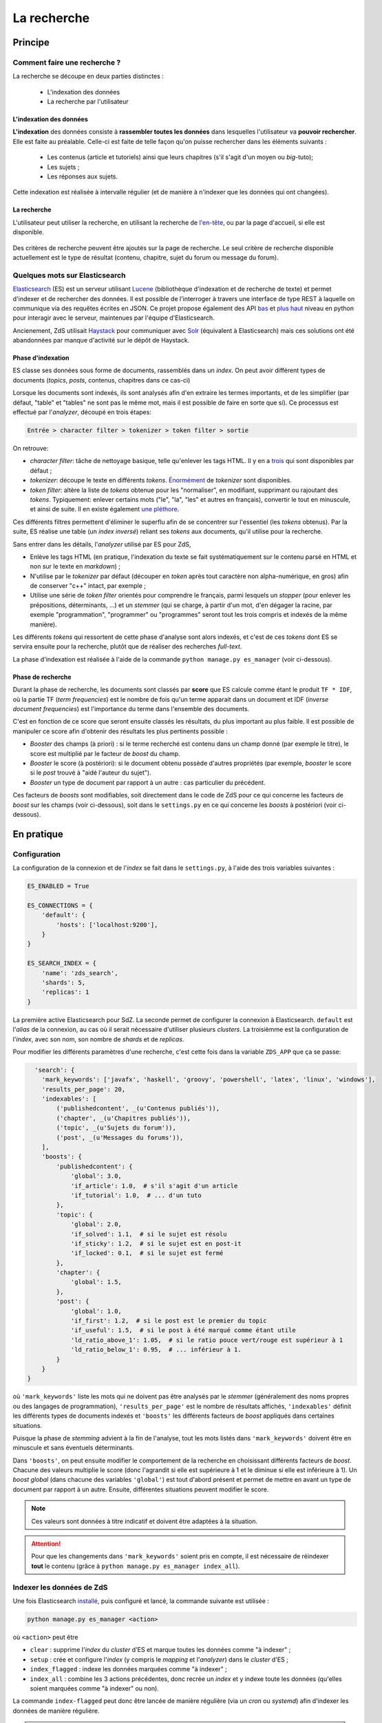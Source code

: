 ============
La recherche
============

Principe
========

Comment faire une recherche ?
-----------------------------

La recherche se découpe en deux parties distinctes :

 - L'indexation des données
 - La recherche par l'utilisateur

L'indexation des données
++++++++++++++++++++++++

**L'indexation** des données consiste à **rassembler toutes les données** dans lesquelles l'utilisateur va **pouvoir rechercher**. Elle est faite au préalable.
Celle-ci est faite de telle façon qu'on puisse rechercher dans les éléments suivants :

 - Les contenus (article et tutoriels) ainsi que leurs chapitres (s'il s'agit d'un moyen ou *big*-tuto);
 - Les sujets ;
 - Les réponses aux sujets.

Cette indexation est réalisée à intervalle régulier (et de manière à n'indexer que les données qui ont changées).

La recherche
++++++++++++

L'utilisateur peut utiliser la recherche, en utilisant la recherche de `l'en-tête  <../front-end/structure-du-site.html#l-en-tete>`_, ou par la page d'accueil, si elle est disponible.

   .. figure:: ../images/design/en-tete.png
      :align: center

Des critères de recherche peuvent être ajoutés sur la page de recherche.
Le seul critère de recherche disponible actuellement est le type de résultat (contenu, chapitre, sujet du forum ou message du forum).

   .. figure:: ../images/search/search-filters.png
      :align: center

Quelques mots sur Elasticsearch
-------------------------------

`Elasticsearch <https://www.elastic.co/>`_ (ES) est un serveur utilisant `Lucene <https://lucene.apache.org/>`_ (bibliothèque d'indexation et de recherche de texte) et permet d'indexer et de rechercher des données.
Il est possible de l'interroger à travers une interface de type REST à laquelle on communique via des requêtes écrites en JSON.
Ce projet propose également des API `bas <https://github.com/elastic/elasticsearch-py>`_ et `plus haut <https://github.com/elastic/elasticsearch-dsl-py>`_ niveau en python pour interagir avec le serveur, maintenues par l'équipe d'Elasticsearch.

Ancienement, ZdS utilisait `Haystack <https://django-haystack.readthedocs.io/>`_ pour communiquer avec `Solr <http://lucene.apache.org/solr/>`_ (équivalent à Elasticsearch) mais ces solutions ont été abandonnées par manque d'activité sur le dépôt de Haystack.

Phase d'indexation
++++++++++++++++++

ES classe ses données sous forme de documents, rassemblés dans un *index*. On peut avoir différent types de documents (*topics*, *posts*, contenus, chapitres dans ce cas-ci)

Lorsque les documents sont indexés, ils sont analysés afin d'en extraire les termes importants, et de les simplifier (par défaut, "table" et "tables" ne sont pas le même mot, mais il est possible de faire en sorte que si).
Ce processus est effectué par l'*analyzer*, découpé en trois étapes:

.. sourcecode:: none

    Entrée > character filter > tokenizer > token filter > sortie

On retrouve:

+ *character filter*: tâche de nettoyage basique, telle qu'enlever les tags HTML. Il y en a `trois <https://www.elastic.co/guide/en/elasticsearch/reference/current/analysis-charfilters.html>`_ qui sont disponibles par défaut ;
+ *tokenizer*: découpe le texte en différents *tokens*. `Énormément <https://www.elastic.co/guide/en/elasticsearch/reference/current/analysis-tokenizers.html>`_ de *tokenizer* sont disponibles.
+ *token filter*: altère la liste de *tokens* obtenue pour les "normaliser", en modifiant, supprimant ou rajoutant des *tokens*. Typiquement: enlever certains mots ("le", "la", "les" et autres en français), convertir le tout en minuscule, et ainsi de suite. Il en existe également `une pléthore <https://www.elastic.co/guide/en/elasticsearch/reference/current/analysis-tokenfilters.html>`_.

Ces différents filtres permettent d'éliminer le superflu afin de se concentrer sur l'essentiel (les *tokens* obtenus).
Par la suite, ES réalise une table (un *index inversé*) reliant ses *tokens* aux documents, qu'il utilise pour la recherche.

Sans entrer dans les détails, l'*analyzer* utilisé par ES pour ZdS,

+ Enlève les tags HTML (en pratique, l'indexation du texte se fait systématiquement sur le contenu parsé en HTML et non sur le texte en *markdown*) ;
+ N'utilise par le *tokenizer* par défaut (découper en *token* après tout caractère non alpha-numérique, en gros) afin de conserver "c++" intact, par exemple ;
+ Utilise une série de *token filter* orientés pour comprendre le français, parmi lesquels un *stopper* (pour enlever les prépositions, déterminants, ...) et un *stemmer* (qui se charge, à partir d'un mot, d'en dégager la racine, par exemple "programmation", "programmer" ou "programmes" seront tout les trois compris et indexés de la même manière).

Les différents *tokens* qui ressortent de cette phase d'analyse sont alors indexés, et c'est de ces *tokens* dont ES se servira ensuite pour la recherche, plutôt que de réaliser des recherches *full-text*.

La phase d'indexation est réalisée à l'aide de la commande ``python manage.py es_manager`` (voir ci-dessous).

Phase de recherche
++++++++++++++++++

Durant la phase de recherche, les documents sont classés par **score** que ES calcule comme étant le produit ``TF * IDF``, où la partie TF (*term frequencies*) est le nombre de fois qu'un terme apparait dans un document et IDF (*inverse document frequencies*) est l'importance du terme dans l'ensemble des documents.

C'est en fonction de ce score que seront ensuite classés les résultats, du plus important au plus faible.
Il est possible de manipuler ce score afin d'obtenir des résultats les plus pertinents possible :

+ *Booster* des champs (à priori) : si le terme recherché est contenu dans un champ donné (par exemple le titre), le score est multiplié par le facteur de *boost* du champ.
+ *Booster* le score (à postériori): si le document obtenu possède d'autres propriétés (par exemple, *booster* le score si le *post* trouvé à "aidé l'auteur du sujet").
+ *Booster* un type de document par rapport à un autre : cas particulier du précédent.

Ces facteurs de *boosts* sont modifiables, soit directement dans le code de ZdS pour ce qui concerne les facteurs de *boost* sur les champs (voir ci-dessous), soit dans le ``settings.py`` en ce qui concerne les *boosts* à postériori (voir ci-dessous).


En pratique
===========

Configuration
-------------

La configuration de la connexion et de l'*index* se fait dans le ``settings.py``, à l'aide des trois variables suivantes :

.. sourcecode:: python

      ES_ENABLED = True

      ES_CONNECTIONS = {
          'default': {
              'hosts': ['localhost:9200'],
          }
      }

      ES_SEARCH_INDEX = {
          'name': 'zds_search',
          'shards': 5,
          'replicas': 1
      }


La première active Elasticsearch pour SdZ.
La seconde permet de configurer la connexion à Elasticsearch. ``default`` est l'*alias* de la connexion, au cas où il serait nécessaire d'utiliser plusieurs *clusters*.
La troisièmme est la configuration de l'*index*, avec son nom, son nombre de *shards* et de *replicas*.

Pour modifier les différents paramètres d'une recherche, c'est cette fois dans la variable ``ZDS_APP`` que ça se passe:

.. sourcecode:: python

      'search': {
        'mark_keywords': ['javafx', 'haskell', 'groovy', 'powershell', 'latex', 'linux', 'windows'],
        'results_per_page': 20,
        'indexables': [
            ('publishedcontent', _(u'Contenus publiés')),
            ('chapter', _(u'Chapitres publiés')),
            ('topic', _(u'Sujets du forum')),
            ('post', _(u'Messages du forums')),
        ],
        'boosts': {
            'publishedcontent': {
                'global': 3.0,
                'if_article': 1.0,  # s'il s'agit d'un article
                'if_tutorial': 1.0,  # ... d'un tuto
            },
            'topic': {
                'global': 2.0,
                'if_solved': 1.1,  # si le sujet est résolu
                'if_sticky': 1.2,  # si le sujet est en post-it
                'if_locked': 0.1,  # si le sujet est fermé
            },
            'chapter': {
                'global': 1.5,
            },
            'post': {
                'global': 1.0,
                'if_first': 1.2,  # si le post est le premier du topic
                'if_useful': 1.5,  # si le post à été marqué comme étant utile
                'ld_ratio_above_1': 1.05,  # si le ratio pouce vert/rouge est supérieur à 1
                'ld_ratio_below_1': 0.95,  # ... inférieur à 1.
            }
        }
    }

où ``'mark_keywords'`` liste les mots qui ne doivent pas être analysés par le *stemmer* (généralement des noms propres ou des langages de programmation),
``'results_per_page'`` est le nombre de résultats affichés,
``'indexables'`` définit les différents types de documents indexés
et ``'boosts'`` les différents facteurs de *boost* appliqués dans certaines situations.

Puisque la phase de *stemming* advient à la fin de l'analyse, tout les mots listés dans ``'mark_keywords'``  doivent être en minuscule et sans éventuels déterminants.

Dans ``'boosts'``, on peut ensuite modifier le comportement de la recherche en choisissant différents facteurs de *boost*.
Chacune des valeurs multiplie le score (donc l'agrandit si elle est supérieure à 1 et le diminue si elle est inférieure à 1).
Un *boost global* (dans chacune des variables ``'global'``) est tout d'abord présent et permet de mettre en avant un type de document par rapport à un autre.
Ensuite, différentes situations peuvent modifier le score.

.. note::

      Ces valeurs sont données à titre indicatif et doivent être adaptées à la situation.

.. attention::

    Pour que les changements dans ``'mark_keywords'`` soient pris en compte, il est nécessaire de réindexer **tout** le contenu
    (grâce à ``python manage.py es_manager index_all``).

Indexer les données de ZdS
--------------------------

Une fois Elasticsearch `installé <../install/install-es.html>`_, puis configuré et lancé, la commande suivante est utilisée :

.. sourcecode:: bash

      python manage.py es_manager <action>

où ``<action>`` peut être

+ ``clear`` : supprime l'*index* du *cluster* d'ES et marque toutes les données comme "à indexer" ;
+ ``setup`` : crée et configure l'*index* (y compris le *mapping* et l'*analyzer*) dans le *cluster* d'ES ;
+ ``index_flagged`` : indexe les données marquées comme "à indexer" ;
+ ``index_all`` : combine les 3 actions précédentes, donc recrée un *index* et y indexe toute les données (qu'elles soient marquées comme "à indexer" ou non).


La commande ``index-flagged`` peut donc être lancée de manière régulière (via un *cron* ou *systemd*) afin d'indexer les données de manière régulière.

.. note::

      Le caractère "à indexer" est fonction des actions effectuées sur l'objet Django (par défaut, à chaque fois que la méthode ``save()`` du modèle est appelée, l'objet est indiqué comme "à indexer").
      Cette information est stockée dans la base de donnée MySQL.

Aspects techniques
==================

Indexation d'un modèle
----------------------


Afin d'être indexable, un modèle Django doit dériver de ``AbstractESDjangoIndexable`` (qui dérive de ``models.Model`` et de ``AbstractESIndexable``). Par exemple,

.. sourcecode:: python

      class Post(Comment, AbstractESDjangoIndexable):
          # ...


.. note::

    Le code est écrit de telle manière à ce que l'id utilisé par ES (champ ``_id``) corresponde à la *pk* du modèle (via la variable ``es_id``).
    Il est donc facile de récupérer un objet dans ES si on en connait son *pk*, à l'aide de ``GET /<nom de l'index>/<type de document>/<pk>``.

Différentes fonctions peuvent ou doivent ensuite être surchargées. Parmi ces dernières,

+ ``get_es_mapping()``, qui permet de définir le *mapping* de votre document, c'est à dire quels champs seront indexés avec quels types. Par exemple,

      .. sourcecode:: python

                @classmethod
                def get_es_mapping(cls):
                    es_mapping = super(Post, cls).get_es_mapping()

                    es_mapping.field('text_html', Text())
                    es_mapping.field('is_useful', Boolean())
                    es_mapping.field('position', Integer())
                    # ...

      ``Mapping`` est un type de donnée défini par ``elasticsearch_dsl`` (voir à ce sujet `la documentation <https://elasticsearch-dsl.readthedocs.io/en/latest/persistence.html#mappings>`_). Si le champ possède le même nom qu'une variable membre de votre classe, sa valeur sera automatiquement récupérée et indexée. À noter que vous pouvez également marquer une variable comme à ne pas analyser, avec la variable ``index`` (par exemple, ``Text(index='not_analyzed')``), si vous voulez simplement stocker cette valeur mais ne pas l'utiliser pour effectuer une recherche dessus. On peut également indiquer la valeur du facteur de *boost*, avec ``boost`` (par exemple, ``Text(boost=2.0)``).

      .. note::

            Elasticsearch requiert que deux champs portant le même nom dans le même *index* (même si il sont issus de type de document différents) aient le même *mapping*.
            Ainsi, tous les champs ``title`` doivent être de type ``Text(boost=1.5)`` et ``tags`` de type ``Keyword(boost=2.0)``.

+ ``get_es_django_indexable()``, qui permet de définir quels objets doivent être récupérés et indexés. Cette fonction permet également d'utiliser ``prefetch_related()`` ou ``select_related()`` pour éviter les requêtes inutiles. Par exemple,

      .. sourcecode:: python

          @classmethod
          def get_es_django_indexable(cls, force_reindexing=False):
              q = super(Post, cls).get_es_django_indexable(force_reindexing)\
                  .select_related('topic')\
                  .select_related('topic__forum')

      où ``q`` est un *queryset* Django.

+ ``get_es_document_source()``, qui permet de gérer des cas ou le champ n'est pas directement une variable de votre classe, ou si cette variable ne peut pas être indexée directement.

      .. sourcecode:: python

                    def get_es_document_source(self, excluded_fields=None):
                          excluded_fields = excluded_fields or []
                          excluded_fields.extend(
                              ['topic_title', 'forum_title', 'forum_pk', 'forum_get_absolute_url'])

                          data = super(Post, self).get_es_document_source(excluded_fields=excluded_fields)

                          data['topic_title'] = self.topic.title
                          data['forum_pk'] = self.topic.forum.pk
                          data['forum_title'] = self.topic.forum.title
                          data['forum_get_absolute_url'] = self.topic.forum.get_absolute_url()

                          return data

      Dans cet exemple (issu de la classe ``Post``), on voit que certains champs ne peuvent être directement indexés car ils appartientent au *topic* et au *forum* correspondant. Il sont donc exclus du mécanisme par défaut (via la variable ``excluded_fields``), puis on les remplit par après.


Finalement, il est important, **pour chaque type de document**, de relier le signal de suppression avec la fonction ``delete_document_in_elasticsearch()``, afin qu'un document supprimé par Django soit également supprimé de Elasticsearch.
Cela s'effectue comme suit (par exemple pour la classe ``Post``):

.. sourcecode:: python

      @receiver(pre_delete, sender=Post)
      def delete_post_in_elasticsearch(sender, instance, **kwargs):
          return delete_document_in_elasticsearch(instance)

Plus d'informations sur les méthodes qui peuvent être surchargées sont disponibles `dans la documentation technique <../back-end-code/searchv2.html>`_.

.. attention::

      À chaque fois que vous modifiez le *mapping* d'un document dans ``get_es_mapping()``, tout l'*index* **doit** être reconstruit **et** indexé.
      N'oubliez donc pas de l'indiquer comme tel dans le *update.md*.

Le cas particulier des contenus
-------------------------------

La plupart des informations des contenus, en particulier les textes, `ne sont pas indexés dans la base de donnée <contents.html#aspects-techniques-et-fonctionnels>`_.

Il a été choisi de n'inclure dans Elasticsearch que les chapitres de ces contenus (anciennement, les introductions et conclusions des parties étaient également incluses).
C'est le texte déjà parsé par zMarkdown qui est indexé, et non sa version écrite en *markdown*, afin de rester cohérent avec ce qui se fait pour les *posts*.
Les avantages de cette situation sont multiples:

+ Le *parsing* est déjà effectué, et n'as pas à être refait durant l'indexation ;
+ Moins de fichiers à lire (pour rappel, les différentes parties d'un chapitre `sont rassemblées en un seul fichier <contents.html#processus-de-publication>`_ à la publication) ;
+ Pas besoin d'utiliser Git durant le processus d'indexation ;


Pour ce faire, l'indexation des chapitres (stocké à l'aide de la classe ``FakeChapter``, `voir ici <../back-end-code/tutorialv2.html#zds.tutorialv2.models.models_database.FakeChapter>`_) est effectuée en même temps que l'indexation des contenus publiés (``PublishedContent``).
En particulier, c'est la méthode ``get_es_indexable()`` qui est modifiée, profitant du fait que cette fonction peut retourner n'importe quel type de document à indexer.

.. sourcecode:: python

        @classmethod
        def get_es_indexable(cls, force_reindexing=False):

            published_contents = super(PublishedContent, cls).get_es_indexable(force_reindexing)
            indexable = []
            chapters = []

            for content in published_contents:
                versioned = content.load_public_version()

                if versioned.has_sub_containers():
                    for chapter in versioned.get_list_of_chapters():
                        chapters.append(FakeChapter(chapter, versioned, content.es_id))

            indexable.extend(chapters)
            indexable.extend(published_contents)
            return indexable



Le code tient aussi compte du fait que la classe ``PublishedContent`` `permet de tenir compte du changement de slug <contents.html#le-stockage-en-base-de-donnees>`_ afin de maintenir le SEO.
Ainsi, la méthode ``save()`` est modifiée de manière à supprimer toute référence à elle même et aux chapitres correspondants si un objet correspondant au même contenu, mais avec un nouveau slug est créé.

.. note::

    Au niveau de ES, une relation de type parent-enfant (`voir la documentation ici <https://www.elastic.co/guide/en/elasticsearch/guide/2.x/parent-child.html>`_) est définie entre les contenus et les chapitres correspondants.
    Cette relation est utilisée pour la suppression, mais il est possible de l'exploiter dans d'autres buts.
